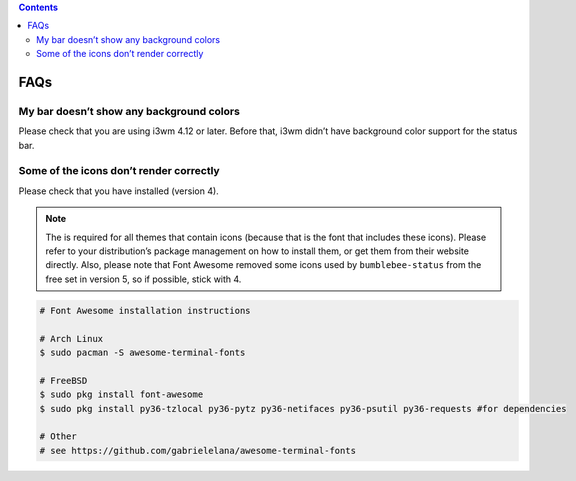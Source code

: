 .. contents::

FAQs
====

My bar doesn’t show any background colors
-----------------------------------------

Please check that you are using i3wm 4.12 or later. Before that, i3wm
didn’t have background color support for the status bar.

Some of the icons don’t render correctly
----------------------------------------

Please check that you have |Font Awesome| installed (version 4).

.. note:: The |Font Awesome| is required for all themes that
    contain icons (because that is the font that includes these icons).
    Please refer to your distribution’s package management on how to install
    them, or get them from their website directly. Also, please note that
    Font Awesome removed some icons used by ``bumblebee-status`` from the
    free set in version 5, so if possible, stick with 4.

.. code-block:: bash

   # Font Awesome installation instructions

   # Arch Linux
   $ sudo pacman -S awesome-terminal-fonts

   # FreeBSD
   $ sudo pkg install font-awesome
   $ sudo pkg install py36-tzlocal py36-pytz py36-netifaces py36-psutil py36-requests #for dependencies

   # Other
   # see https://github.com/gabrielelana/awesome-terminal-fonts

.. |Font Awesome| image:: https://fontawesome.com/
